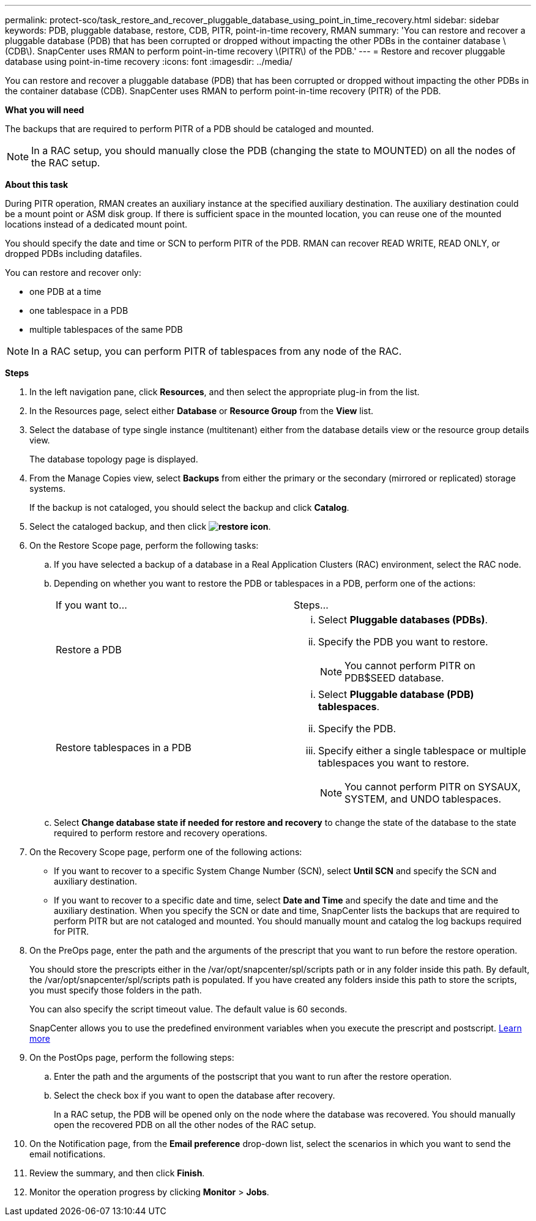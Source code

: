 ---
permalink: protect-sco/task_restore_and_recover_pluggable_database_using_point_in_time_recovery.html
sidebar: sidebar
keywords: PDB, pluggable database, restore, CDB, PITR, point-in-time recovery, RMAN
summary: 'You can restore and recover a pluggable database (PDB) that has been corrupted or dropped without impacting the other PDBs in the container database \(CDB\). SnapCenter uses RMAN to perform point-in-time recovery \(PITR\) of the PDB.'
---
= Restore and recover pluggable database using point-in-time recovery
:icons: font
:imagesdir: ../media/

[.lead]
You can restore and recover a pluggable database (PDB) that has been corrupted or dropped without impacting the other PDBs in the container database (CDB). SnapCenter uses RMAN to perform point-in-time recovery (PITR) of the PDB.

*What you will need*

The backups that are required to perform PITR of a PDB should be cataloged and mounted.

NOTE: In a RAC setup, you should manually close the PDB (changing the state to MOUNTED) on all the nodes of the RAC setup.

*About this task*

During PITR operation, RMAN creates an auxiliary instance at the specified auxiliary destination. The auxiliary destination could be a mount point or ASM disk group. If there is sufficient space in the mounted location, you can reuse one of the mounted locations instead of a dedicated mount point.

You should specify the date and time or SCN to perform PITR of the PDB. RMAN can recover READ WRITE, READ ONLY, or dropped PDBs including datafiles.

You can restore and recover only:

* one PDB at a time
* one tablespace in a PDB
* multiple tablespaces of the same PDB

NOTE: In a RAC setup, you can perform PITR of tablespaces from any node of the RAC.

*Steps*

. In the left navigation pane, click *Resources*, and then select the appropriate plug-in from the list.
. In the Resources page, select either *Database* or *Resource Group* from the *View* list.
. Select the database of type single instance (multitenant) either from the database details view or the resource group details view.
+
The database topology page is displayed.

. From the Manage Copies view, select *Backups* from either the primary or the secondary (mirrored or replicated) storage systems.
+
If the backup is not cataloged, you should select the backup and click *Catalog*.

. Select the cataloged backup, and then click *image:../media/restore_icon.gif[restore icon]*.
. On the Restore Scope page, perform the following tasks:
 .. If you have selected a backup of a database in a Real Application Clusters (RAC) environment, select the RAC node.
 .. Depending on whether you want to restore the PDB or tablespaces in a PDB, perform one of the actions:
+
|===
| If you want to...| Steps...
a|
Restore a PDB
a|

  ... Select *Pluggable databases (PDBs)*.
  ... Specify the PDB you want to restore.
+
NOTE: You cannot perform PITR on PDB$SEED database.

a|
Restore tablespaces in a PDB
a|

  ... Select *Pluggable database (PDB) tablespaces*.
  ... Specify the PDB.
  ... Specify either a single tablespace or multiple tablespaces you want to restore.
+
NOTE: You cannot perform PITR on SYSAUX, SYSTEM, and UNDO tablespaces.

+
|===

 .. Select *Change database state if needed for restore and recovery* to change the state of the database to the state required to perform restore and recovery operations.
. On the Recovery Scope page, perform one of the following actions:
 ** If you want to recover to a specific System Change Number (SCN), select *Until SCN* and specify the SCN and auxiliary destination.
 ** If you want to recover to a specific date and time, select *Date and Time* and specify the date and time and the auxiliary destination.
When you specify the SCN or date and time, SnapCenter lists the backups that are required to perform PITR but are not cataloged and mounted. You should manually mount and catalog the log backups required for PITR.
. On the PreOps page, enter the path and the arguments of the prescript that you want to run before the restore operation.
+
You should store the prescripts either in the /var/opt/snapcenter/spl/scripts path or in any folder inside this path. By default, the /var/opt/snapcenter/spl/scripts path is populated. If you have created any folders inside this path to store the scripts, you must specify those folders in the path.
+
You can also specify the script timeout value. The default value is 60 seconds.
+
SnapCenter allows you to use the predefined environment variables when you execute the prescript and postscript. link:../protect-sco/predefined-environment-variables-prescript-postscript-restore.html[Learn more^]

. On the PostOps page, perform the following steps:
 .. Enter the path and the arguments of the postscript that you want to run after the restore operation.
 .. Select the check box if you want to open the database after recovery.
+
In a RAC setup, the PDB will be opened only on the node where the database was recovered. You should manually open the recovered PDB on all the other nodes of the RAC setup.
. On the Notification page, from the *Email preference* drop-down list, select the scenarios in which you want to send the email notifications.
. Review the summary, and then click *Finish*.
. Monitor the operation progress by clicking *Monitor* > *Jobs*.
